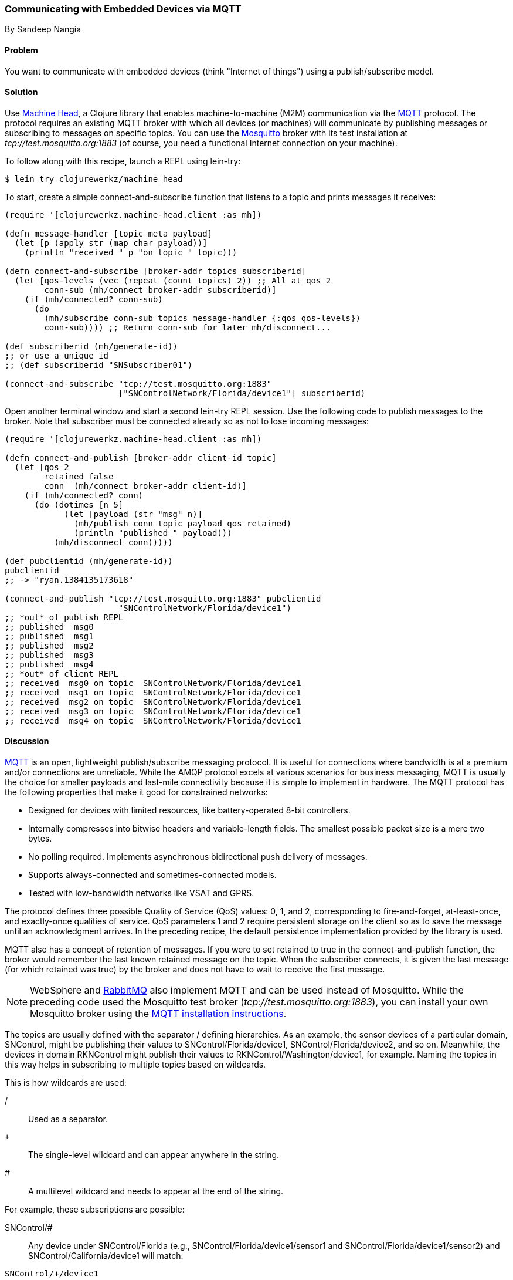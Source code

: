 === Communicating with Embedded Devices via MQTT
[role="byline"]
By Sandeep Nangia

==== Problem

You want to communicate with embedded devices (think "Internet of
things") using a publish/subscribe model.(((networking/web services, communicating with embedded devices)))(((Machine Head library)))((("machine-to-machine (M2M) communication")))(((protocols, MQTT)))((("MQTT (MQ Telemetry Transport) protocol")))(((publish/subscribe models)))

==== Solution

Use https://github.com/clojurewerkz/machine_head[Machine Head], a
Clojure library that enables machine-to-machine (M2M) communication via the
http://mqtt.org/[MQTT] protocol. The protocol requires an existing
MQTT broker with which all devices (or machines) will communicate by
publishing messages or subscribing to messages on specific topics. You can use
the http://mosquitto.org/[Mosquitto] broker with its test installation at _tcp://test.mosquitto.org:1883_ (of course, you
need a functional Internet connection on your machine).

To follow along with this recipe, launch a REPL using +lein-try+:

[source,shell-session]
----
$ lein try clojurewerkz/machine_head
----

To start, create a simple +connect-and-subscribe+ function that
listens to a topic and prints messages it receives:

[source,clojure]
----
(require '[clojurewerkz.machine-head.client :as mh])

(defn message-handler [topic meta payload]
  (let [p (apply str (map char payload))]
    (println "received " p "on topic " topic)))

(defn connect-and-subscribe [broker-addr topics subscriberid]
  (let [qos-levels (vec (repeat (count topics) 2)) ;; All at qos 2
        conn-sub (mh/connect broker-addr subscriberid)]
    (if (mh/connected? conn-sub)
      (do
        (mh/subscribe conn-sub topics message-handler {:qos qos-levels})
        conn-sub)))) ;; Return conn-sub for later mh/disconnect...

(def subscriberid (mh/generate-id))
;; or use a unique id
;; (def subscriberid "SNSubscriber01")

(connect-and-subscribe "tcp://test.mosquitto.org:1883"
                       ["SNControlNetwork/Florida/device1"] subscriberid)
----

Open another terminal window and start a second +lein-try+ REPL session.
Use the following code to publish messages to the broker. Note that
subscriber must be connected already so as not to lose incoming
messages:

[source,clojure]
----
(require '[clojurewerkz.machine-head.client :as mh])

(defn connect-and-publish [broker-addr client-id topic]
  (let [qos 2
        retained false
        conn  (mh/connect broker-addr client-id)]
    (if (mh/connected? conn)
      (do (dotimes [n 5]
            (let [payload (str "msg" n)]
              (mh/publish conn topic payload qos retained)
              (println "published " payload)))
          (mh/disconnect conn)))))

(def pubclientid (mh/generate-id))
pubclientid
;; -> "ryan.1384135173618"

(connect-and-publish "tcp://test.mosquitto.org:1883" pubclientid
                       "SNControlNetwork/Florida/device1")
;; *out* of publish REPL
;; published  msg0
;; published  msg1
;; published  msg2
;; published  msg3
;; published  msg4
;; *out* of client REPL
;; received  msg0 on topic  SNControlNetwork/Florida/device1
;; received  msg1 on topic  SNControlNetwork/Florida/device1
;; received  msg2 on topic  SNControlNetwork/Florida/device1
;; received  msg3 on topic  SNControlNetwork/Florida/device1
;; received  msg4 on topic  SNControlNetwork/Florida/device1
----

==== Discussion

http://mqtt.org[MQTT] is an open, lightweight publish/subscribe
messaging protocol. It is useful for connections where bandwidth is at
a premium and/or connections are unreliable. While the AMQP protocol excels
at various scenarios for business messaging, MQTT is usually the
choice for smaller payloads and last-mile connectivity because it is simple
to implement in hardware. The MQTT protocol has the following properties
that make it good for constrained networks:

   * Designed for devices with limited resources, like
     battery-operated 8-bit controllers.
   * Internally compresses into bitwise headers and
     variable-length fields. The smallest possible packet size is a
     mere two bytes.
   * No polling required. Implements asynchronous bidirectional push delivery
     of messages.
   * Supports always-connected and sometimes-connected models.
   * Tested with low-bandwidth networks like VSAT and GPRS.

The protocol defines three possible Quality of Service (QoS) values: +0+, +1+, and +2+,
corresponding to fire-and-forget, at-least-once, and exactly-once
qualities of service. QoS parameters +1+ and +2+ require persistent
storage on the client so as to save the message until an acknowledgment
arrives. In the preceding recipe, the default persistence implementation
provided by the library is used.

MQTT also has a concept of retention of messages. If you were to set
+retained+ to +true+ in the +connect-and-publish+ function, the broker
would remember the last known retained message on the topic. When the
subscriber connects, it is given the last message (for which
+retained+ was +true+) by the broker and does not have to wait to
receive the first message.

[NOTE]
====
WebSphere and http://bit.ly/rmq-mqtt[RabbitMQ] also
implement MQTT and can be used instead of Mosquitto. While the preceding
code used the Mosquitto test broker (_tcp://test.mosquitto.org:1883_), you can
install your own Mosquitto broker using the
http://bit.ly/mosquitto-broker[MQTT
installation instructions].
====

The topics are usually defined with the separator +/+ defining
hierarchies. As an example, the sensor devices of a particular domain,
+SNControl+, might be publishing their values to
+SNControl/Florida/device1+, +SNControl/Florida/device2+, and so on.
Meanwhile, the devices in domain +RKNControl+ might publish their values to
+RKNControl/Washington/device1+, for example. Naming the topics in this way
helps in subscribing to multiple topics based on wildcards.

This is how wildcards are used:

+/+::
Used as a separator.

`+`::
The single-level wildcard and can appear anywhere in the string.

+#+::
A multilevel wildcard and needs to appear at the end of the string.

For example, these subscriptions are possible:

+SNControl/#+::
Any device under +SNControl/Florida+ (e.g., +SNControl/Florida/device1/sensor1+ and +SNControl/Florida/device1/sensor2+) and +SNControl/California/device1+ will match.

`SNControl/+/device1`::
Any +device1+ in states under domain +SNControl+ will match(e.g., +SNControl/Florida/device1+ and +SNControl/California/device1+).

`SNControl/+/+/sensor1`::
Any +sensor1+ in states under domain +SNControl+ will match (e.g., +SNControl/Florida/device1/sensor1+ and +SNControl/Florida/device2/sensor1+).

In the preceding code, the +connect-and-subscribe+ method uses the
callback handler +message-handler+ to process incoming messages
arriving from the broker. In the +connect-and-subscribe+ method, the
+connect+ method from the Machine Head library is invoked by providing it
the broker address and client ID (generated using +generate-id+, or
some other unique ID). Then it checks that the connection has been
established using the +connected?+ method. The +subscribe+ method is
invoked with the connection, a vector of topics to subscribe to, a message
handler, and a +:qos+ option. The subscriber then waits for some time
and disconnects using the +disconnect+ method.

The +connect-and-publish+ method calls the method +connect+, which
accepts the broker address and client ID and returns the connection
+conn+. Then it checks if the connection is successful with the
+connected?+ method and invokes the +publish+ method to publish
messages (a few times) to the broker. The +publish+ method accepts as parameters the
connection, topic string, payload, QoS value, and +retained+. The QoS value of +2+ corresponds to exactly-once delivery. The +retained+ value of +false+ instructs the broker not to retain messages.
Finally, the +disconnect+ method disconnects from the broker.

While the preceding code fragment just prints the incoming messages, you
could potentially use the messages in some other way (e.g., triggering
some actions based on an alarm that the code has received).

==== See Also

* The http://mqtt.org/[MQTT protocol website]
* The http://clojuremqtt.info/[documentation] of the
  https://github.com/clojurewerkz/machine_head[Machine Head] library
* The http://www.eclipse.org/paho/[Eclipse Paho library], the Java
  library that Machine Head uses under the hood to communicate using
  MQTT
* http://mosquitto.org/[Mosquitto], an open source message broker that implements the MQTT 
  protocol
* http://bit.ly/mqtt-paper[_Building Smarter
  Planet Solutions with MQTT and IBM WebSphere MQ Telemetry_] (IBM
  Redbooks), by Valerie Lampkin _et al._, for a more detailed explanation of MQTT
* The http://bit.ly/inno-begins-at-home[TED talk] by Andy
  Stanford-Clark, one of the inventors of MQTT--a humorous and informative session on how MQTT can be used